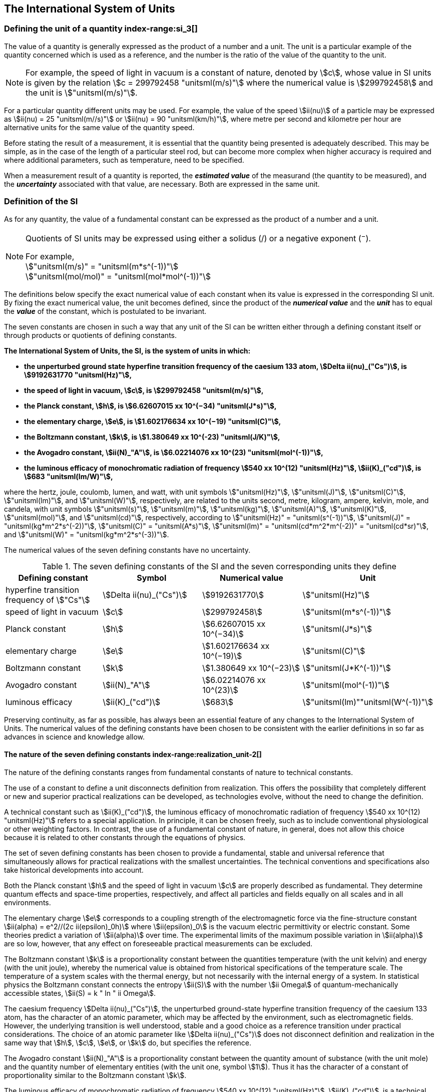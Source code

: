 == The International System of Units

=== Defining the unit of a quantity index-range:si_3[(((International System of Units (SI))))](((value of a quantity)))(((quantity)))(((second (stem:["unitsml(s)"]))))

The value of a quantity is generally expressed as the product of a number and a unit. The unit is a particular example of the quantity concerned which is used as a reference, and the number is the ratio of the value of the quantity to the unit.

NOTE: For example, the ((speed of light in vacuum)) is a constant of nature, denoted by stem:[c], whose value in SI units is given by the relation stem:[c = 299792458 "unitsml(m/s)"] where the numerical value is stem:[299792458] and the unit is stem:["unitsml(m/s)"].

For a particular quantity different units may be used. For example, the value of the speed stem:[ii(nu)] of a particle may be expressed as stem:[ii(nu) = 25 "unitsml(m//s)"] or stem:[ii(nu) = 90 "unitsml(km/h)"], where metre per second and kilometre per hour are alternative units for the same value of the quantity speed.

Before stating the result of a measurement, it is essential that the quantity being presented is adequately described. This may be simple, as in the case of the ((length)) of a particular steel rod, but can become more complex when higher accuracy is required and where additional parameters, such as temperature, need to be specified.
(((uncertainty)))

When a measurement result of a quantity is reported, the *_estimated value_* of the measurand (the quantity to be measured), and the *_uncertainty_* associated with that value, are necessary. Both are expressed in the same unit.

=== Definition of the SI

As for any quantity, the value of a fundamental constant can be expressed as the product of a number and a unit.

[NOTE]
====
Quotients of SI units may be expressed using either a solidus (/) or a negative exponent (^−^).

[align=left]
For example, +
stem:["unitsml(m/s)" = "unitsml(m*s^(-1))"] +
stem:["unitsml(mol/mol)" = "unitsml(mol*mol^(-1))"]
====

The definitions below specify the exact numerical value of each constant when its value is expressed in the corresponding SI unit. By fixing the exact numerical value, the unit becomes defined, since the product of the *_numerical value_* and the *_unit_* has to equal the *_value_* of the constant, which is postulated to be invariant.
(((fundamental constants (of physics))))

The seven constants are chosen in such a way that any unit of the SI can be written either through a defining constant itself or through products or quotients of ((defining constants)).

*The International System of Units, the SI, is the system of units in which:*
(((watt (stem:["unitsml(W)"]))))

* *the unperturbed ground state hyperfine transition frequency of the caesium 133 atom, stem:[Delta ii(nu)_("Cs")], is stem:[9192631770 "unitsml(Hz)"],*
* *the ((speed of light in vacuum)), stem:[c], is stem:[299792458 "unitsml(m/s)"],*
* *the ((Planck constant)), stem:[h], is stem:[6.62607015 xx 10^(−34) "unitsml(J*s)"],*
* *the ((elementary charge)), stem:[e], is stem:[1.602176634 xx 10^(−19) "unitsml(C)"],*
* *the ((Boltzmann constant)), stem:[k], is stem:[1.380649 xx 10^(-23) "unitsml(J/K)"],*
* *the ((Avogadro constant)), stem:[ii(N)_"A"], is stem:[6.02214076 xx 10^(23) "unitsml(mol^(-1))"],*
* *the ((luminous efficacy)) of monochromatic radiation of frequency stem:[540 xx 10^(12) "unitsml(Hz)"], stem:[ii(K)_("cd")], is stem:[683 "unitsml(lm/W)"],*
(((hertz (stem:["unitsml(Hz)"]))))(((coulomb (stem:["unitsml(C)"]))))(((lumen (stem:["unitsml(lm)"]))))(((mole (stem:["unitsml(mol)"]))))

where the hertz, joule, coulomb, lumen, and watt, with unit symbols stem:["unitsml(Hz)"], stem:["unitsml(J)"], stem:["unitsml(C)"], stem:["unitsml(lm)"], and stem:["unitsml(W)"], respectively, are related to the units second, metre, ((kilogram)), ampere(((ampere (stem:["unitsml(A)"])))), kelvin, mole, and candela(((candela (stem:["unitsml(cd)"])))), with unit symbols stem:["unitsml(s)"], stem:["unitsml(m)"], stem:["unitsml(kg)"], stem:["unitsml(A)"], stem:["unitsml(K)"], stem:["unitsml(mol)"], and stem:["unitsml(cd)"], respectively, according to stem:["unitsml(Hz)" = "unitsml(s^(-1))"], stem:["unitsml(J)" = "unitsml(kg*m^2*s^(-2))"], stem:["unitsml(C)" = "unitsml(A*s)"], stem:["unitsml(lm)" = "unitsml(cd*m^2*m^(-2))" = "unitsml(cd*sr)"], and stem:["unitsml(W)" = "unitsml(kg*m^2*s^(-3))"].

The numerical values of the seven ((defining constants)) have no ((uncertainty)).
(((fundamental constants (of physics))))
(((defining constants)))
(((fine structure constant)))

.The seven defining constants of the SI and the seven corresponding units they define
[cols="<,<,<,<"]
|===
| Defining constant | Symbol | Numerical value | Unit

| hyperfine transition frequency of stem:["Cs"] | stem:[Delta ii(nu)_("Cs")] | stem:[9192631770] | stem:["unitsml(Hz)"]
| ((speed of light in vacuum)) | stem:[c] | stem:[299792458] | stem:["unitsml(m*s^(-1))"]
| ((Planck constant)) | stem:[h] | stem:[6.62607015 xx 10^(−34)] | stem:["unitsml(J*s)"]
| ((elementary charge)) | stem:[e] | stem:[1.602176634 xx 10^(−19)] | stem:["unitsml(C)"]
| ((Boltzmann constant)) | stem:[k] | stem:[1.380649 xx 10^(−23)] | stem:["unitsml(J*K^(-1))"]
| ((Avogadro constant)) | stem:[ii(N)_"A"] | stem:[6.02214076 xx 10^(23)] | stem:["unitsml(mol^(-1))"]
| ((luminous efficacy)) | stem:[ii(K)_("cd")] | stem:[683] | stem:["unitsml(lm)""unitsml(W^(-1))"]
|===

Preserving ((continuity)), as far as possible, has always been an essential feature of any changes to the International System of Units. The numerical values of the ((defining constants)) have been chosen to be consistent with the earlier definitions in so far as advances in science and knowledge allow.

==== The nature of the seven ((defining constants)) index-range:realization_unit-2[(((realization of a unit)))]

The nature of the ((defining constants)) ranges from fundamental constants of nature to technical constants.

The use of a constant to define a unit disconnects definition from realization. This offers the possibility that completely different or new and superior practical realizations can be developed, as technologies evolve, without the need to change the definition.

A technical constant such as stem:[ii(K)_("cd")], the ((luminous efficacy)) of monochromatic radiation of frequency stem:[540 xx 10^(12) "unitsml(Hz)"] refers to a special application. In principle, it can be chosen freely, such as to include conventional physiological or other weighting factors. In contrast, the use of a fundamental constant of nature, in general, does not allow this choice because it is related to other constants through the equations of physics.

The set of seven ((defining constants)) has been chosen to provide a fundamental, stable and universal reference that simultaneously allows for practical realizations with the smallest uncertainties. The technical conventions and specifications also take historical developments into account.

Both the ((Planck constant)) stem:[h] and the ((speed of light in vacuum)) stem:[c] are properly described as fundamental. They determine quantum effects and space-time properties, respectively, and affect all particles and fields equally on all scales and in all environments.

The ((elementary charge)) stem:[e] corresponds to a coupling strength of the electromagnetic force via the fine-structure constant stem:[ii(alpha) = e^2//(2c ii(epsilon)_0h)] where stem:[ii(epsilon)_0] is the vacuum electric permittivity or electric constant. Some theories predict a variation of stem:[ii(alpha)] over time. The experimental limits of the maximum possible variation in stem:[ii(alpha)] are so low, however, that any effect on foreseeable practical measurements can be excluded. (((fine structure constant)))

The ((Boltzmann constant)) stem:[k] is a proportionality constant between the quantities temperature (with the unit kelvin) and energy (with the unit joule), whereby the numerical value is obtained from historical specifications of the temperature scale. The temperature of a system scales with the thermal energy, but not necessarily with the internal energy of a system. In statistical physics the ((Boltzmann constant)) connects the entropy stem:[ii(S)] with the number stem:[ii Omega] of quantum-mechanically accessible states, stem:[ii(S) = k " ln " ii Omega].

The ((caesium frequency)) stem:[Delta ii(nu)_("Cs")], the unperturbed ground-state hyperfine transition frequency of the caesium 133 atom, has the character of an atomic parameter, which may be affected by the environment, such as electromagnetic fields. However, the underlying transition is well understood, stable and a good choice as a reference transition under practical considerations. The choice of an atomic parameter like stem:[Delta ii(nu)_("Cs")] does not disconnect definition and realization in the same way that stem:[h], stem:[c], stem:[e], or stem:[k] do, but specifies the reference.

The ((Avogadro constant)) stem:[ii(N)_"A"] is a proportionality constant between the quantity ((amount of substance)) (with the unit mole) and the quantity number of elementary entities (with the unit one, symbol stem:[1]). Thus it has the character of a constant of proportionality similar to the ((Boltzmann constant)) stem:[k].

The ((luminous efficacy)) of monochromatic radiation of frequency stem:[540 xx 10^(12) "unitsml(Hz)"], stem:[ii(K)_("cd")], is a technical constant that gives an exact numerical relationship between the purely physical characteristics of the radiant power stimulating the human eye (stem:["unitsml(W)"]) and its photobiological response defined by the luminous flux due to the spectral responsivity of a standard observer (stem:["unitsml(lm)"]) at a frequency of stem:[540 xx 10^(12) text( hertz)]. [[si_3]] [[realization_unit-2]]

=== Definitions of the SI units index-range:unit_si[(((unit (SI))))] ((("quantity, derived"))) (((base unit(s))))

Prior to the definitions adopted in 2018, the SI was defined through seven _base units_ from which the _derived units_ were constructed as products of powers of the _base units._ Defining the SI by fixing the numerical values of seven ((defining constants)) has the effect that this distinction is, in principle, not needed, since all units, _base_ as well as _derived units_, may be constructed directly from the ((defining constants)). Nevertheless, the concept of base and derived units is maintained because it is useful and historically well established, noting also that the ((ISO/IEC 80000 series)) of Standards specify base and derived quantities which necessarily correspond to the SI base and derived units defined here.

==== Base units

The base units of the SI are listed in <<table2>>.
index:see["unit, base",base unit(s)]
index-range:base_units[(((base unit(s))))]
index-range:def_base-units[(((definitions of base units)))]
(((mandatory symbols for units)))
((("quantity, base")))
(((recommended symbols for quantities)))
(((second (stem:["unitsml(s)"]))))
(((time (duration))))

<<<

[[table2]]
.SI base units
|===
2+h| Base quantity 2+h| Base unit
<h| Name <h| Typical symbol <h| Name <h| Symbol

<| time <| stem:[t] <| second <| stem:["unitsml(s)"]
<| length <| stem:[l, x, r], etc. <| metre <| stem:["unitsml(m)"] (((metre (stem:["unitsml(m)"]))))
<| ((mass)) <| stem:[m] <| ((kilogram)) <| stem:["unitsml(kg)"]
<| ((electric current)) <| stem:[ii(I), i] <| ampere(((ampere (stem:["unitsml(A)"])))) <| stem:["unitsml(A)"]
<| ((thermodynamic temperature)) <| stem:[ii(T)] <| kelvin <| stem:["unitsml(K)"]
<| ((amount of substance)) <| stem:[n] <| mole <| stem:["unitsml(mol)"] (((mole (stem:["unitsml(mol)"]))))
<| ((luminous intensity)) <| stem:[ii(I)_"v"] <| candela(((candela (stem:["unitsml(cd)"])))) <| stem:["unitsml(cd)"]
|===

NOTE: The symbols for quantities are generally single letters of the Latin or Greek alphabets, printed in an italic font, and are _recommendations_. The symbols for units are printed in an upright (roman) font and are _mandatory_, see <<unit_symbols>>.

Starting from the definition of the SI in terms of fixed numerical values of the ((defining constants)), definitions of each of the seven base units(((base unit(s)))) are deduced by using, as appropriate, one or more of these ((defining constants)) to give the following set of definitions:


*The second*

*The second, symbol stem:["unitsml(s)"], is the SI unit of time. It is defined by taking the fixed numerical value of the ((caesium frequency)), stem:[Delta ii(nu)_("Cs")], the* *unperturbed ground-state hyperfine transition frequency of the caesium 133 atom, to be stem:[9192631770] when expressed in the unit stem:["unitsml(Hz)"], which is equal to stem:["unitsml(s^(-1))"].*

This definition implies the exact relation stem:[Delta ii(nu)_("Cs") = 9192631770 "unitsml(Hz)"]. Inverting this relation gives an expression for the unit second in terms of the defining constant stem:[Delta ii(nu)_("Cs")]:

[stem%unnumbered]
++++
1 "unitsml(Hz)" = (Delta ii(nu)_("Cs"))/(9192631770) " or " 1 "unitsml(s)" = (9192631770)/(Delta ii(nu)_("Cs"))
++++

The effect of this definition is that the second is equal to the duration of stem:[9192631770] periods of the radiation corresponding to the transition between the two hyperfine levels of the unperturbed ground state of the ^133^Cs atom.

The reference to an unperturbed atom is intended to make it clear that the definition of the SI second is based on an isolated caesium atom that is unperturbed by any external field, such as ambient black-body radiation.

The second, so defined, is the unit of proper time in the sense of the general theory of ((relativity)). To allow the provision of a coordinated time scale, the signals of different primary clocks in different locations are combined, which have to be corrected for relativistic ((caesium frequency)) shifts (see <<si_units_gtr,nosee%>>).

The CIPM has adopted various secondary representations of the second, based on a selected number of spectral lines of atoms, ions or molecules. The unperturbed frequencies of these lines can be determined with a relative uncertainty not lower than that of the realization of the second based on the ^133^Cs hyperfine transition frequency, but some can be reproduced with superior stability.

*The metre*
(((length)))
(((metre (stem:["unitsml(m)"]))))

*The metre, symbol stem:["unitsml(m)"], is the SI unit of length. It is defined by taking the fixed numerical value of the ((speed of light in vacuum)), stem:[c], to be stem:[299792458] when expressed in the unit stem:["unitsml(m*s^(-1))"], where the second is defined in terms of the ((caesium frequency)) stem:[Delta ii(nu)_("Cs")].*

This definition implies the exact relation stem:[c = 299792458 "unitsml(m*s^(-1))"]. Inverting this relation gives an exact expression for the metre in terms of the ((defining constants)) stem:[c] and stem:[Delta ii(nu)_("Cs")]:

[stem%unnumbered]
++++
1 "unitsml(m)" = (c/(299792458)) "unitsml(s)" = (9192631770)/(229792458) c/(Delta ii(nu)_("Cs")) ~~ 30.663319 c/(Delta ii(nu)_("Cs")).
++++

The effect of this definition is that one metre is the length of the path travelled by light in vacuum during a time interval with duration of stem:[1//299792458] of a second.

*The ((kilogram))*
(((mass)))

*The ((kilogram)), symbol stem:["unitsml(kg)"], is the SI unit of mass. It is defined by taking the fixed numerical value of the ((Planck constant)), stem:[h], to be stem:[6.62607015 xx 10^(−34)] when expressed in the unit stem:["unitsml(J*s)"], which is equal to stem:["unitsml(kg*m^2*s^(-1))"], where the metre and the second are defined in terms of stem:[c] and stem:[Delta ii(nu)_("Cs")].*

This definition implies the exact relation stem:[h = 6.62607015 xx 10^(−34) "unitsml(kg*m^2*s^(-1))"]. Inverting this relation gives an exact expression for the ((kilogram)) in terms of the three ((defining constants)) stem:[h], stem:[Delta ii(nu)_("Cs")] and stem:[c]:

[stem%unnumbered]
++++
1 "unitsml(kg)" = (h/(6.62607015 xx 10^(-34))) "unitsml(m^(-2)*s)"
++++

which is equal to

[stem%unnumbered]
++++
1 "unitsml(kg)" = ((299792458)^2)/((6.62607015 xx 10^(-34))(9192631770)) (hDelta ii(nu)_("Cs"))/(c^2) ~~ 1.4755214 xx 10^(40) (hDelta ii(nu)_("Cs"))/(c^2).
++++

The effect of this definition is to define the unit stem:["unitsml(kg*m^2*s^(-1))"] (the unit of both the physical quantities action and angular momentum). Together with the definitions of the second and the metre this leads to a definition of the unit of mass expressed in terms of the ((Planck constant)) stem:[h].

The previous definition of the ((kilogram)) fixed the value of the mass of the ((international prototype of the kilogram)), stem:[m(cc "K")], to be equal to one ((kilogram)) exactly and the value of the ((Planck constant)) stem:[h] had to be determined by experiment. The present definition fixes the numerical value of stem:[h] exactly and the mass of the prototype has now to be determined by experiment.

The number chosen for the numerical value of the ((Planck constant)) in this definition is such that at the time of its adoption, the ((kilogram)) was equal to the mass of the international prototype, stem:[m(cc "K") = 1 "unitsml(kg)"], with a relative standard uncertainty of stem:[1 xx 10^(−8)], which was the standard uncertainty of the combined best estimates of the value of the ((Planck constant)) at that time.

Note that with the present definition, primary realizations can be established, in principle, at any point in the mass scale.

*The ampere*
(((ampere (stem:["unitsml(A)"]))))

*The ampere(((ampere (stem:["unitsml(A)"])))), symbol stem:["unitsml(A)"], is the SI unit of ((electric current)). It is defined by taking the fixed numerical value of the ((elementary charge)), stem:[e], to be stem:[1.602176634 xx 10^(−19)] when expressed in the unit stem:["unitsml(C)"], which is equal to stem:["unitsml(A*s)"], where the second is defined in terms of stem:[Delta ii(nu)_("Cs")].*

This definition implies the exact relation stem:[e = 1.602176634 xx 10^(−19) "unitsml(A*s)"]. Inverting this relation gives an exact expression for the unit ampere(((ampere (stem:["unitsml(A)"])))) in terms of the ((defining constants)) stem:[e] and stem:[Delta ii(nu)_("Cs")]:

[stem%unnumbered]
++++
1 "unitsml(A)" = (e/(1.602176634 xx 10^(-19))) "unitsml(s^(-1))"
++++

which is equal to

[stem%unnumbered]
++++
1 "unitsml(A)" = 1/((9192631770)(1.602176634 xx 10^(-19)))Delta ii(nu)_("Cs") e ~~ 6.7896868 xx 10^8 Delta ii(nu)_("Cs") e.
++++

The effect of this definition is that one ampere(((ampere (stem:["unitsml(A)"])))) is the ((electric current)) corresponding to the flow of stem:[1//(1.602176634 xx 10^(−19))] elementary charges per second.
(((henry (stem:["unitsml(H)"]))))
(((ampere (stem:["unitsml(A)"]))))
((("magnetic constant, permeability of vacuum")))
((("quantity, derived")))

The previous definition of the ampere was based on the force between two current carrying conductors and had the effect of fixing the value of the vacuum magnetic permeability stem:[ii(mu)_0] (also known as the magnetic constant) to be exactly stem:[4pi xx 10^(−7) "unitsml(H*m^(-1))" = 4pi xx 10^(−7) "unitsml(N*A^(-2))"], where stem:["unitsml(H)"] and stem:["unitsml(N)"] denote the ((coherent derived units)) henry and newton, respectively. The new definition of the ampere fixes the value of stem:[e] instead of stem:[ii(mu)_0]. As a result, stem:[ii(mu)_0] must be determined experimentally.

It also follows that since the vacuum electric permittivity stem:[epsilon_0] (also known as the electric constant), the characteristic impedance of vacuum stem:[ii(Z)_0], and the admittance of vacuum stem:[ii(Y)_0] are equal to stem:[1//ii(mu)_0 c^2], stem:[ii(mu)_0 c], and stem:[1//ii(mu)_0c], respectively, the values of stem:[ii(epsilon)_0], stem:[ii(Z)_0], and stem:[ii(Y)_0] must now also be determined experimentally, and are affected by the same relative standard uncertainty as stem:[ii(mu)_0] since stem:[c] is exactly known. The product stem:[ii(epsilon)_0 ii(mu)_0 = 1//c^2] and quotient stem:[ii(Z)_0//ii(mu)_0 = c] remain exact. At the time of adopting the present definition of the ampere(((ampere (stem:["unitsml(A)"])))), stem:[ii(mu)_0] was equal to stem:[4pi xx 10^(−7) "unitsml(H/m)"] with a relative standard uncertainty of stem:[2.3 xx 10^(−10)].

*The kelvin*
(((kelvin (stem:["unitsml(K)"]))))

*The kelvin, symbol stem:["unitsml(K)"], is the SI unit of ((thermodynamic temperature)). It is defined by taking the fixed numerical value of the ((Boltzmann constant)), stem:[k], to be stem:[1.380649 xx 10^(−23)] when expressed in the unit stem:["unitsml(J*K^(-1))"], which is equal to stem:["unitsml(kg*m^2*s^(-2)*K^(-1))"], where the ((kilogram)), metre and second are defined in terms of stem:[h], stem:[c] and stem:[Delta ii(nu)_("Cs")].*

This definition implies the exact relation stem:[k = 1.380649 xx 10^(−23) "unitsml(kg*m^2*s^(-2)*K^(-1))"]. Inverting this relation gives an exact expression for the kelvin in terms of the ((defining constants)) stem:[k], stem:[h] and stem:[Delta ii(nu)_("Cs")]:

[stem%unnumbered]
++++
1 "unitsml(K)" = ((1.380649 xx 10^(-23))/k) "unitsml(kg*m^2*s^(-2))"
++++

which is equal to

[stem%unnumbered]
++++
1 "unitsml(K)" = (1.380649 xx 10^(-23))/((6.62607015 xx 10^(-34))(9192631770)) (Delta ii(nu)_("Cs")h)/k ~~ 2.2666653 (Delta ii(nu)_("Cs")h)/k .
++++

The effect of this definition is that one kelvin is equal to the change of ((thermodynamic temperature)) that results in a change of thermal energy stem:[k ii(T)] by stem:[1.380649 xx 10^(−23) "unitsml(J)"].

The previous definition of the kelvin set the temperature of the ((triple point of water)), stem:[ii(T)_("TPW")], to be exactly stem:[273.16 "unitsml(K)"]. Due to the fact that the present definition of the kelvin fixes the numerical value of stem:[k] instead of stem:[ii(T)_("TPW")], the latter must now be determined experimentally. At the time of adopting the present definition stem:[ii(T)_("TPW")] was equal to stem:[273.16 "unitsml(K)"] with a relative standard uncertainty of stem:[3.7 xx 10^(−7)] based on measurements of stem:[k] made prior to the redefinition.

As a result of the way temperature scales used to be defined, it remains common practice to express a ((thermodynamic temperature)), symbol stem:[ii(T)], in terms of its difference from the reference temperature stem:[ii(T)_0 = 273.15 "unitsml(K)"], close to the ice point. This difference is called the ((Celsius temperature)), symbol stem:[t], which is defined by the quantity equation

[stem%unnumbered]
++++
t = ii(T) − ii(T)_0 " ".
++++

The unit of ((Celsius temperature)) is the degree Celsius(((degree Celsius (stem:["unitsml(degC)"])))), symbol stem:["unitsml(degC)"], which is by definition equal in magnitude to the unit kelvin. A difference or interval of temperature may be expressed in kelvins or in degrees Celsius, the numerical value of the temperature difference being the same in either case. However, the numerical value of a ((Celsius temperature)) expressed in degrees Celsius is related to the numerical value of the ((thermodynamic temperature)) expressed in kelvins by the relation

[stem%unnumbered]
++++
t //"unitsml(degC)" = ii(T)//"unitsml(K)" − 273.15
++++

(see <<quantity_value>> for an explanation of the notation used here).
(((degree Celsius (stem:["unitsml(degC)"]))))
(((International Temperature Scale of 1990 (ITS-90))))
(((kelvin (stem:["unitsml(K)"]))))
(((thermodynamic temperature)))
(((International Temperature Scale of 1990 (ITS-90))))

The kelvin and the degree Celsius are also units of the International Temperature Scale of 1990 (ITS-90) adopted in <<PV57_5>>. Note that the ITS-90 defines two quantities stem:[ii(T)_(90)] and stem:[t_(90)] which are close approximations to the corresponding thermodynamic temperatures stem:[ii(T)] and stem:[t].

Note that with the present definition, primary realizations of the kelvin can, in principle, be established at any point of the temperature scale.

*The mole*
(((mole (stem:["unitsml(mol)"]))))

*The mole, symbol stem:["unitsml(mol)"], is the SI unit of ((amount of substance)). One mole contains exactly stem:[6.02214076 xx 10^(23)] elementary entities. This number is the fixed numerical value of the ((Avogadro constant)), stem:[ii(N)_"A"], when expressed in the unit stem:["unitsml(mol^(-1))"] and is called the ((Avogadro number)).*

*The ((amount of substance)), symbol stem:[n], of a system is a measure of the number of specified elementary entities. An elementary entity may be an atom, a molecule, an ion, an electron, any other particle or specified group of particles.*

This definition implies the exact relation stem:[ii(N)_"A" = 6.02214076 xx 10^(23) "unitsml(mol^(-1))"]. Inverting this relation gives an exact expression for the mole in terms of the defining constant stem:[ii(N)_"A"]:

[stem%unnumbered]
++++
1 "unitsml(mol)" = ((6.02214076 xx 10^(23))/ii(N)_"A").
++++

The effect of this definition is that the mole is the ((amount of substance)) of a system that contains stem:[6.02214076 xx 10^(23)] specified elementary entities.

The previous definition of the mole fixed the value of the ((molar mass)) of ((carbon 12)), stem:[ii(M)](^12^C), to be exactly stem:[0.012 "unitsml(kg/mol)"]. According to the present definition stem:[ii(M)](^12^C) is no longer known exactly and must be determined experimentally. The value chosen for stem:[ii(N)_"A"] is such that at the time of adopting the present definition of the mole, stem:[ii(M)](^12^C) was equal to stem:[0.012 "unitsml(kg/mol)"] with a relative standard uncertainty of stem:[4.5 xx 10^(−10)].

The molar mass of any atom or molecule stem:["X"] may still be obtained from its relative atomic mass from the equation

[stem%unnumbered]
++++
ii(M)("X") = ii(A)_"r"("X")[ii(M)(text()^(12)C)//12] = ii(A)_"r"("X") ii(M)_"u"
++++

and the ((molar mass)) of any atom or molecule stem:["X"] is also related to the mass of the elementary entity stem:[m("X")] by the relation

[stem%unnumbered]
++++
ii(M)("X") = ii(N)_"A" m("X") = ii(N)_"A" ii(A)_"r"("X") m_"u" .
++++

In these equations stem:[ii(M)_"u"] is the ((molar mass)) constant, equal to stem:[ii(M)](^12^C)/12 and stem:[m_"u"] is the unified atomic mass constant, equal to stem:[m](^12^C)/12. They are related to the ((Avogadro constant)) through the relation

[stem%unnumbered]
++++
ii(M)_"u" = ii(N)_"A" m_"u" .
++++

In the name "amount of substance", the word "substance" will typically be replaced by words to specify the substance concerned in any particular application, for example "amount of hydrogen chloride", or "amount of benzene". It is important to give a precise definition of the elementary entity involved (as emphasized in the definition of the mole); this should preferably be done by specifying the molecular chemical formula of the material involved. Although the word "amount" has a more general dictionary definition, the abbreviation of the full name "amount of substance" to "amount" may be used for brevity. This also applies to derived quantities such as "amount-of-substance concentration", which may simply be called "amount concentration". In the field of ((clinical chemistry)), the name "amount-of-substance concentration" is generally abbreviated to "substance concentration".

*The candela*
(((candela (stem:["unitsml(cd)"]))))
(((luminous intensity)))
(((second (stem:["unitsml(s)"]))))

*The candela, symbol stem:["unitsml(cd)"], is the SI unit of luminous intensity in a given direction. It is defined by taking the fixed numerical value of the ((luminous efficacy)) of monochromatic radiation of frequency stem:[540 xx 10^(12) "unitsml(Hz)"], stem:[ii(K)_("cd")], to be 683 when expressed in the unit stem:["unitsml(lm*W^(-1))"], which is equal to stem:["unitsml(cd*sr*W^(-1))"], or stem:["unitsml(cd*sr*kg^(-1)*m^(-2)*s^3)"], where the ((kilogram)), metre and second are defined in terms of stem:[h], stem:[c] and stem:[Delta ii(nu)_("Cs")].*

This definition implies the exact relation stem:[ii(K)_("cd") = 683 "unitsml(cd*sr*kg^(-1)*m^(-2)*s^3)"] for monochromatic radiation of frequency stem:[ii(nu) = 540 xx 10^(12) "unitsml(Hz)"]. Inverting this relation gives an exact expression for the candela(((candela (stem:["unitsml(cd)"])))) in terms of the ((defining constants)) stem:[ii(K)_("cd")], stem:[h] and stem:[Delta ii(nu)_("Cs")]:

[stem%unnumbered]
++++
1 "unitsml(cd)" = (ii(K)_("cd")/683) "unitsml(kg*m^2*s^(-3)*sr^(-1))"
++++

which is equal to

[stem%unnumbered]
++++
1 "unitsml(cd)" = 1/((6.62607015 xx 10^(-34))(9192631770)^{2} 683)(Delta ii(nu)_("Cs"))^2 h ii(K)_("cd")
++++

[stem%unnumbered]
++++
~~ 2.6148305 xx 10^(10)(Delta ii(nu)_("Cs"))^2 h ii(K)_("cd") .
++++

The effect of this definition is that one candela(((candela (stem:["unitsml(cd)"])))) is the luminous intensity, in a  given direction, of a source that emits monochromatic radiation of frequency stem:[540 xx 10^(12) "unitsml(Hz)"] and has a radiant intensity in that direction of stem:[(1//683) "unitsml(W*sr^(-1))"]. The definition of the steradian(((steradian (stem:["unitsml(sr)"])))) is given below <<table4>>. [[base_units]] [[def_base-units]]

==== Practical realization of SI units

(((realization of a unit)))The highest-level experimental methods used for the realization of units using the equations of physics are known as primary methods. The essential characteristic of a primary method is that it allows a quantity to be measured in a particular unit by using only measurements of quantities that do not involve that unit. In the present formulation of the SI, the basis of the definitions is different from that used previously, so that new methods may be used for the practical realization of SI units.

Instead of each definition specifying a particular condition or physical state, which sets a fundamental limit to the accuracy of realization, a user is now free to choose any convenient equation of physics that links the ((defining constants)) to the quantity intended to be measured. This is a much more general way of defining the basic units of measurement. It is not limited by today's science or technology; future developments may lead to different ways of realizing units to a higher accuracy. When defined this way, there is, in principle, no limit to the accuracy with which a unit might be realized. The exception remains the definition of the second, in which the original microwave transition of caesium must remain, for the time being, the basis of the definition. For a more comprehensive explanation of the realization of SI units see <<appendix2>>.
index-range:dimension_quantity[(((dimension (of a quantity))))]
index-range:quantity_symbols[(((quantity symbols)))]
index-range:quantity_derived[((("quantity, derived")))]
((("quantity, base")))
(((base quantity)))
(((recommended symbols for quantities)))
(((time (duration))))

[[dimensions_of_quantities]]
==== Dimensions of quantities

Physical quantities can be organized in a system of dimensions, where the system used is decided by convention. Each of the seven base quantities used in the SI is regarded as having its own dimension. The symbols used for the base quantities and the symbols used to denote their dimension are shown in <<table3>>.

[[table3]]
.Base quantities and dimensions used in the SI
[cols="<,<,<"]
|===
| Base quantity | Typical symbol for quantity | Symbol for dimension

| time | stem:[t] | stem:["&#x1D5B3;"]
| ((length)) | stem:[l, x, r], etc. | stem:["&#x1D5AB;"]
| ((mass)) | stem:[m] | stem:["&#x1D5AC;"]
| ((electric current)) | stem:[ii(I), i] | stem:["&#x1D5A8;"]
| ((thermodynamic temperature)) | stem:[ii(T)] | stem:["&#x03F4;"]
| amount of substance | stem:[n] | stem:["&#x1D5AD;"]
| luminous intensity | stem:[ii(I)_("v")] | stem:["&#x1D5A9;"] (((luminous intensity)))
|===

All other quantities, with the exception of quantities that are a number of entities, are derived quantities, which may be written in terms of base quantities(((base quantity))) according to the equations of physics. The dimensions of the derived quantities are written as products of powers of the dimensions of the base quantities(((base quantity))) using the equations that relate the derived quantities to the base quantities(((base quantity))). In general the dimension of any quantity stem:[ii(Q)] is written in the form of a dimensional product,

[stem%unnumbered]
++++
"dim "ii(Q) = sf "T"^(ii(alpha)) sf "L"^(ii(beta)) sf "M"^(ii(gamma)) sf "I"^(ii(delta)) Theta^(ii(epsilon)) sf "N"^(ii(zeta)) sf "J"^(ii(eta))
++++

where the exponents stem:[ii(alpha)], stem:[ii(beta)], stem:[ii(gamma)], stem:[ii(delta)], stem:[ii(epsilon)], stem:[ii(zeta)] and stem:[ii(eta)], which are generally small integers, which can be positive, negative, or zero, are called the dimensional exponents.

There are quantities stem:[ii(Q)] for which the defining equation is such that all of the dimensional exponents in the equation for the dimension of stem:[ii(Q)] are zero. This is true in particular for any quantity that is defined as the ratio of two quantities of the same kind. For example, the refractive index is the ratio of two speeds and the relative permittivity is the ratio of the permittivity of a dielectric medium to that of free space. Such quantities are simply numbers. The associated unit is the unit one, symbol stem:[1], although this is rarely explicitly written (see <<stating_quantity,nosee%>>).

There are also some quantities that cannot be described in terms of the seven base quantities(((base quantity))) of the SI, but are quantities that are a number of entities. Examples are a number of cellular or biomolecular entities, or degeneracy in quantum mechanics. These quantities(((counting quantities))) are also quantities with the unit one.

The unit one is the neutral element of any system of units – necessary and present automatically. There is no requirement to introduce it formally by decision. Formal traceability to the SI can be established through appropriate, validated measurement procedures.
(((steradian (stem:["unitsml(sr)"]))))
(((angle)))

For reasons of history and convention, plane and solid angles are treated within the SI as quantities with the unit one (see <<derived_units,nosee%>>). The symbols stem:["unitsml(rad)"] and stem:["unitsml(sr)"] are written explicitly where appropriate, in order to emphasize that, for radians or steradians, the quantity being considered is, or involves the plane angle or solid angle respectively. For steradians it emphasizes the distinction between units of flux and intensity in radiometry and photometry for example. It is noted that practice in mathematics and some areas of science stem:["unitsml(rad)"] and stem:["unitsml(sr)"] are omitted.

It is especially important to have a clear description of any quantity with the unit one (see <<stating_quantity,nosee%>>) that is expressed as a ratio of quantities of the same kind (for example length ratios or amount fractions) or as a number of entities (for example number of photons or decays). [[dimension_quantity]] [[quantity_symbols]]
index-range:derived_units_rng[(((derived unit(s))))]

[[derived_units]]
==== Derived units

Derived units are defined as products of powers of the base units. When the numerical factor of this product is one, the derived units are called _((coherent derived units))_. The base and ((coherent derived units)) of the SI form a coherent set, designated the _set of coherent SI units_. The word "coherent" here means that equations between the numerical values of quantities take exactly the same form as the equations between the quantities themselves.

Some of the ((coherent derived units)) in the SI are given special names. <<table4,nosee%>> lists 22 SI units with special names. Together with the seven base units(((base unit(s)))) (<<table2,nosee%>>) they form the core of the set of SI units. All other SI units are combinations of some of these 29 units.

It is important to note that any of the seven base units(((base unit(s)))) and 22 SI units with special names can be constructed directly from the seven ((defining constants)). In fact, the units of the seven ((defining constants)) include both base and derived units.
(((prefixes)))

The CGPM has adopted a series of prefixes for use in forming the decimal multiples and sub-multiples of the coherent SI units (see <<multiples,nosee%>>). They are convenient for expressing the values of quantities that are much larger than or much smaller than the coherent unit. However, when prefixes are used with SI units, the resulting units are no longer coherent, because the prefix introduces a numerical factor other than one. Prefixes may be used with any of the 29 SI units with special names with the exception of the base unit(((base unit(s)))) ((kilogram)), which is further explained in <<multiples>>.
index-range:joule_j-2[(((joule (stem:["unitsml(J)"]))))]
index-range:multiples_prefixes-1[((("multiples, prefixes for")))]
index-range:radian_ra[(((radian (stem:["unitsml(rad)"]))))]
index-range:si_prefixes[(((SI prefixes)))]
index-range:special_names[(((special names and symbols for units)))]
index-range:steradian_sr[(((steradian (stem:["unitsml(sr)"]))))]


// you need to check this table
[[table4]]
.The 22 SI units with special names and symbols index-range:hertz_hz[(((hertz (stem:["unitsml(Hz)"]))))]
[cols="<,<,<,<,<"]
|===
| Derived quantity index-range:derived_quantity[(((derived quantity)))] | Special name of unit | Symbol | Unit expressed in terms of base units(((base unit(s)))) footnote:[The order of symbols for base units in this Table is different from that in the 8th edition following a decision by the CCU at its 21st meeting (2013) to return to the original order in <<CR1960-12>> in which newton was written stem:["unitsml(kg*m*s^(-2))"], the joule as stem:["unitsml(kg*m^2*s^(-2))"] and stem:["unitsml(J*s)"] as stem:["unitsml(kg*m^(-2)*s^(-1))"]. The intention was to reflect the underlying physics of the corresponding quantity equations although for some more complex derived units this may not be possible.] | Unit expressed in terms of other SI units

| plane angle | radian footnote:rad_footnote[The radian is the coherent unit for plane angle. One radian is the angle subtended at the centre of a circle by an arc that is equal in length to the radius. This suggests stem:["unitsml(rad)" = "m/m"] but this representation is not intrinsic and may be misleading since angle is not the same kind of quantity as other length ratios. An alternative definition is that a right angle is equal to stem:[pi/2 "unitsml(rad)"]. The radian is also the coherent unit for phase angle. For periodic phenomena, the phase angle increases by stem:[2pi "unitsml(rad)"] in one period.] | stem:["unitsml(rad)"] | footnote:rad_footnote[] | 1
| solid angle | steradian(((steradian (stem:["unitsml(sr)"])))) footnote:sr_footnote[The steradian is the coherent unit for solid angle. One steradian is the solid angle subtended at the centre of a sphere by an area of the surface that is equal to the squared radius. This suggests stem:["unitsml(sr)" = "m"^2//"m"^2], but this representation is not intrinsic and may be misleading since solid angle is not the same kind of quantity as other area ratios. An alternative definition is that a complete sphere subtends stem:[4pi "unitsml(sr)"] about its centre.] | stem:["unitsml(sr)"] | footnote:sr_footnote[] | 1
| frequency | hertz(((activity referred to a radionuclide))) footnote:d[The hertz shall only be used for periodic phenomena and the becquerel shall only be used for stochastic processes in activity referred to a radionuclide.] | stem:["unitsml(Hz)"] | stem:["unitsml(s^(-1))"] |
| force | newton | stem:["unitsml(N)"] | stem:["unitsml(kg*m*s^(-2))"] | (((newton (stem:["unitsml(N)"]))))
| pressure, stress | pascal | stem:["unitsml(Pa)"] | stem:["unitsml(kg*m^(-1)*s^(-2))"] | stem:["unitsml(N*m^(-2))"] (((pascal (stem:["unitsml(Pa)"]))))
| energy, work, amount of heat | joule | stem:["unitsml(J)"] | stem:["unitsml(kg*m^2*s^(-2))"] | stem:["unitsml(N*m)"]
| power, radiant flux | watt(((watt (stem:["unitsml(W)"])))) | stem:["unitsml(W)"] | stem:["unitsml(kg*m^2*s^(-3))"] | stem:["unitsml(J/s)"]
| electric charge | coulomb(((coulomb (stem:["unitsml(C)"])))) | stem:["unitsml(C)"] | stem:["unitsml(A*s)"] |
| electric potential difference footnote:[Electric potential difference is also called "voltage" in many countries, as well as "electric tension" or simply "tension" in some countries.] | volt(((volt (stem:["unitsml(V)"])))) | stem:["unitsml(V)"] | stem:["unitsml(kg*m^2*s^(-3)*A^(-1))"] | stem:["unitsml(W/A)"]
| capacitance | farad | stem:["unitsml(F)"] | stem:["unitsml(kg^(-1)*m^(-2)*s^4*A^2)"] | stem:["unitsml(C/V)"] (((farad (stem:["unitsml(F)"]))))
| electric resistance | ohm | stem:["unitsml(Ohm)"] | stem:["unitsml(kg*m^2*s^(-3)*A^(-2))"] | stem:["unitsml(V/A)"] (((ohm (stem:["unitsml(Ohm)"]))))
| electric conductance | siemens(((siemens (stem:["unitsml(S)"])))) | stem:["unitsml(S)"] | stem:["unitsml(kg^(-1)*m^(-2)*s^3*A^2)"] | stem:["unitsml(A/V)"]
| magnetic flux | weber (((weber (stem:["unitsml(Wb)"])))) | stem:["unitsml(Wb)"] | stem:["unitsml(kg*m^2*s^(-2)*A^(-1))"] | stem:["unitsml(V*s)"]
| magnetic flux density | tesla(((tesla (stem:["unitsml(T)"])))) | stem:["unitsml(T)"] | stem:["unitsml(kg*s^(-2)*A^(-1))"] | stem:["unitsml(Wb/m^2)"]
| inductance | henry | stem:["unitsml(H)"] | stem:["unitsml(kg*m^2*s^(-2)*A^(-2))"] | stem:["unitsml(Wb/A)"] (((henry (stem:["unitsml(H)"]))))
| ((Celsius temperature)) | degree Celsius(((degree Celsius (stem:["unitsml(degC)"])))) footnote:[The degree Celsius(((degree Celsius (stem:["unitsml(degC)"])))) is used to express Celsius temperatures. The numerical value of a temperature difference or temperature interval is the same when expressed in either degrees Celsius or in kelvins.] | stem:["unitsml(degC)"] | stem:["unitsml(K)"] |
| luminous flux | lumen(((lumen (stem:["unitsml(lm)"])))) | stem:["unitsml(lm)"] | stem:["unitsml(cd*sr)"] footnote:[In photometry the name steradian and the symbol stem:["unitsml(sr)"] are usually retained in expressions for units.] | stem:["unitsml(cd*sr)"]
| illuminance | lux (((lux (stem:["unitsml(lx)"])))) | stem:["unitsml(lx)"] | stem:["unitsml(cd*sr*m^(-2))"] | stem:["unitsml(lm/m^2)"]
| ((activity referred to a radionuclide)) footnote:d[] footnote:[Activity referred to a radionuclide is sometimes incorrectly called radioactivity.]| becquerel(((becquerel (stem:["unitsml(Bq)"])))) | stem:["unitsml(Bq)"] | stem:["unitsml(s^(-1))"] |
| ((absorbed dose)), kerma | gray (((gray (stem:["unitsml(Gy)"])))) | stem:["unitsml(Gy)"] | stem:["unitsml(m^2*s^(-2))"] | stem:["unitsml(J/kg)"]
| dose equivalent | sievert(((sievert (stem:["unitsml(Sv)"])))) footnote:[See <<PV70_2>> on the use of the sievert.] | stem:["unitsml(Sv)"] | stem:["unitsml(m^2*s^(-2))"] | stem:["unitsml(J/kg)"]
| catalytic activity | katal | stem:["unitsml(kat)"] | stem:["unitsml(mol*s^(-1))"] | (((katal (stem:["unitsml(kat)"]))))
|===

(((prefixes))) [[hertz_hz]] [[joule_j-2]] [[multiples_prefixes-1]] [[radian_ra]] [[steradian_sr]]

The seven base units(((base unit(s)))) and 22 units with special names and symbols may be used in combination to express the units of other derived quantities. Since the number of quantities is without limit, it is not possible to provide a complete list of derived quantities and derived units. <<table5>> lists some examples of derived quantities and the corresponding ((coherent derived units)) expressed in terms of base units(((base unit(s)))). In addition, <<table6>> lists examples of ((coherent derived units)) whose names and symbols also include derived units. The complete set of SI units includes both the coherent set and the multiples and sub-multiples formed by using the SI prefixes. [[si_prefixes]]

[[table5]]
.Examples of ((coherent derived units)) in the SI expressed in terms of base units(((base unit(s))))
[cols="<,<,<"]
|===
| Derived quantity | Typical symbol of quantity | Derived unit expressed in terms of base units(((base unit(s))))

| area | stem:[ii(A)] | stem:["unitsml(m^2)"]
| volume | stem:[ii(V)] | stem:["unitsml(m^3)"]
| speed, velocity | stem:[v] | stem:["unitsml(m*s^(-1))"]
| acceleration | stem:[a] | stem:["unitsml(m*s^(-2))"]
| wavenumber | stem:[ii(sigma)] | stem:["unitsml(m^(-1))"]
| density, ((mass)) density | stem:[ii(rho)] | stem:["unitsml(kg*m^(-3))"]
| surface density | stem:[ii(rho)_A] | stem:["unitsml(kg*m^(-2))"]
| specific volume | stem:[v] | stem:["unitsml(m^3*kg^(-1))"]
| current density | stem:[j] | stem:["unitsml(A*m^(-2))"]
| magnetic field strength | stem:[ii(H)] | stem:["unitsml(A*m^(-1))"]
| amount of substance concentration | stem:[c] | stem:["unitsml(mol*m^(-3))"]
| mass concentration | stem:[ii(rho), ii(gamma)] | stem:["unitsml(kg*m^(-3))"]
| luminance | stem:[ii(L)_"v"] | stem:["unitsml(cd*m^(-2))"]
|===

[[table6]]
.Examples of SI ((coherent derived units)) whose names and symbols include SI ((coherent derived units)) with special names and symbols
|===
| Derived quantity | Name of coherent derived unit | Symbol | Derived unit expressed in terms of base units(((base unit(s))))

| dynamic viscosity (((dynamic viscosity (poise)))) | pascal second | stem:["unitsml(Pa*s)"] | stem:["unitsml(kg*m^(-1)*s^(-1))"] (((pascal (stem:["unitsml(Pa)"]))))
| moment of force | newton(((newton (stem:["unitsml(N)"])))) metre(((metre (stem:["unitsml(m)"])))) | stem:["unitsml(N*m)"] | stem:["unitsml(kg*m^2*s^(-2))"]
| surface tension | newton per metre | stem:["unitsml(N*m^(-1))"] | stem:["unitsml(kg*s^(-2))"]
| angular velocity, angular frequency | radian per second | stem:["unitsml(rad*s^(-1))"] |
| angular acceleration | radian per second squared | stem:["unitsml(rad*s^(-2))"] |
| heat flux density, irradiance | watt per square metre | stem:["unitsml(W*m^(-2))"] | stem:["unitsml(kg*s^(-3))"]
| heat capacity, entropy | joule per kelvin | stem:["unitsml(J*K^(-1))"] | stem:["unitsml(kg*m^2*s^(-2)*K^(-1))"]
| specific heat capacity, specific entropy | joule per kilogram kelvin | stem:["unitsml(J*K^(-1)*kg^(-1))"] | stem:["unitsml(m^2*s^(-2)*K^(-1))"] (((heat capacity)))
| specific energy | joule per kilogram | stem:["unitsml(J*kg^(-1))"] | stem:["unitsml(m^2*s^(-2))"]
| thermal conductivity | watt per metre kelvin | stem:["unitsml(W*m^(-1)*K^(-1))"] | stem:["unitsml(kg*m*s^(-3)*K^(-1))"]
| energy density | joule per cubic metre | stem:["unitsml(J*m^(-3))"] | stem:["unitsml(kg*m^(-1)*s^(-2))"]
| electric field strength | volt per metre | stem:["unitsml(V*m^(-1))"] | stem:["unitsml(kg*m*s^(-3)*A^(-1))"]
| electric charge density | coulomb(((coulomb (stem:["unitsml(C)"])))) per cubic metre | stem:["unitsml(C*m^(-3))"] | stem:["unitsml(A*s*m^(-3))"]
| surface charge density | coulomb(((coulomb (stem:["unitsml(C)"])))) per square metre | stem:["unitsml(C*m^(-2))"] | stem:["unitsml(A*s*m^(-2))"]
| electric flux density, electric displacement | coulomb(((coulomb (stem:["unitsml(C)"])))) per square metre | stem:["unitsml(C*m^(-2))"] | stem:["unitsml(A*s*m^(-2))"]
| permittivity | farad per metre | stem:["unitsml(F*m^(-1))"] | stem:["unitsml(kg^(-1)*m^(-3)*s^4*A^2)"] (((farad (stem:["unitsml(F)"]))))
| permeability | henry per metre | stem:["unitsml(H*m^(-1))"] | stem:["unitsml(kg*m*s^(-2)*A^(-2))"] (((henry (stem:["unitsml(H)"]))))
| molar energy | joule per mole | stem:["unitsml(J*mol^(-1))"] | stem:["unitsml(kg*m^2*s^(-2)*mol^(-1))"] (((mole (stem:["unitsml(mol)"]))))
| molar entropy, molar heat capacity | joule per mole kelvin | stem:["unitsml(J*K^(-1)*mol^(-1))"] | stem:["unitsml(kg*m^2*s^(-2)*mol^(-1)*K^(-1))"] (((heat capacity)))
| exposure (stem:["x"]- and stem:[gamma]-rays) | coulomb(((coulomb (stem:["unitsml(C)"])))) per kilogram | stem:["unitsml(C*kg^(-1))"] | stem:["unitsml(A*s*kg^(-1))"]
| ((absorbed dose)) rate | gray per second | stem:["unitsml(Gy*s^(-1))"] | stem:["unitsml(m^2*s^(-3))"]
| radiant intensity | watt per steradian(((steradian (stem:["unitsml(sr)"])))) | stem:["unitsml(W*sr^(-1))"] | stem:["unitsml(kg*m^2*s^(-3))"]
| radiance | watt per square metre steradian | stem:["unitsml(W*sr^(-1)*m^(-2))"] | stem:["unitsml(kg*s^(-3))"]
| catalytic activity concentration | katal per cubic metre | stem:["unitsml(kat*m^(-3))"] | stem:["unitsml(mol*s^(-1)*m^(-3))"] (((katal (stem:["unitsml(kat)"]))))
|===



It is important to emphasize that each physical quantity has only one coherent SI unit, even though this unit can be expressed in different forms by using some of the special names and symbols.
[[special_names]] [[quantity_derived]]
(((heat capacity)))(((kelvin (stem:["unitsml(K)"]))))((("quantity, base")))

The converse, however, is not true, because in general several different quantities may share the same SI unit. For example, for the quantity heat capacity as well as for the quantity entropy the SI unit is joule per kelvin. Similarly, for the ((base quantity)) ((electric current)) as well as the derived quantity magnetomotive force the SI unit is the ampere(((ampere (stem:["unitsml(A)"])))). It is therefore important not to use the unit alone to specify the quantity. This applies not only to technical texts, but also, for example, to measuring instruments (i.e. the instrument read-out needs to indicate both the unit and the quantity measured). [[derived_quantity]]
(((newton (stem:["unitsml(N)"]))))

In practice, with certain quantities, preference is given to the use of certain special unit names to facilitate the distinction between different quantities having the same dimension. When using this freedom, one may recall the process by which this quantity is defined. For example, the quantity torque is the cross product of a position vector and a force vector. The SI unit is newton metre. Even though torque has the same dimension as energy (SI unit joule), the joule is never used for expressing torque.

NOTE: The International Electrotechnical Commission (IEC) has introduced the var (symbol: stem:["unitsml(var)"]) as a special name for the unit of reactive power. In terms of SI coherent units, the stem:["unitsml(var)"] is identical to the volt ampere(((volt ampere (stem:["unitsml(V*A)"])))).
(((hertz (stem:["unitsml(Hz)"]))))(((radian (stem:["unitsml(rad)"]))))

The SI unit of frequency is hertz, the SI unit of angular velocity and angular frequency is radian per second The SI unit of activity is becquerel(((becquerel (stem:["unitsml(Bq)"])))), implying counts per second. The use of the different names emphasizes the different nature of the quantities concerned. It is especially important to carefully distinguish frequencies from angular frequencies, because by definition their numerical values differ by a factor footnote:[see ISO 80000-3 for details] of stem:[2pi]. Ignoring this fact may cause an error of stem:[2pi]. Note that in some countries, frequency values are conventionally expressed using "cycle/s" ("cps") or "revolutions/s" ("rev/s") instead of the SI unit stem:["unitsml(Hz)"], although "cycle", "cps", "revolution" and "rev" are not units in the SI. Note also that it is common, although not recommended, to use the term frequency for quantities expressed in rad/s. Because of this, it is recommended that quantities called "frequency", "angular frequency", and "angular velocity" always be given explicit units of stem:["unitsml(Hz)"] or stem:["unitsml(rad/s)"] and not stem:["unitsml(s^(-1))"].
(((gray (stem:["unitsml(Gy)"]))))(((becquerel (stem:["unitsml(Bq)"]))))(((ionizing radiation)))(((sievert (stem:["unitsml(Sv)"]))))

In the field of ionizing radiation, the SI unit becquerel rather than the reciprocal second is used. The SI units gray and sievert are used for ((absorbed dose)) and dose equivalent, respectively, rather than joule per kilogram. The special names becquerel, gray and sievert were specifically introduced because of the dangers to human health that might arise from mistakes involving the units reciprocal second and joule per kilogram, in case the latter units were incorrectly taken to identify the different quantities involved.

Special care must be taken when expressing temperatures or temperature differences, respectively. A temperature difference of stem:[1 "unitsml(K)"] equals that of stem:[1 "unitsml(degC)"], but for an absolute temperature the difference of stem:[273.15 "unitsml(K)"] must be taken into account. The unit degree Celsius(((degree Celsius (stem:["unitsml(degC)"])))) is only coherent when expressing temperature differences. [[derived_units_rng]]
(((candela (stem:["unitsml(cd)"]))))
(((lumen (stem:["unitsml(lm)"]))))
(((lux (stem:["unitsml(lx)"]))))
(((realization of a unit)))
(((sievert (stem:["unitsml(Sv)"]))))

==== Units for quantities that describe biological and physiological effects

Four of the SI units listed in <<table2>> and <<table4>> include physiological weighting factors: candela, lumen, lux and sievert.

Lumen and lux are derived from the base unit(((base unit(s)))) candela. Like the candela(((candela (stem:["unitsml(cd)"])))), they carry information about human vision. The candela(((candela (stem:["unitsml(cd)"])))) was established as a base unit(((base unit(s)))) in 1954, acknowledging the importance of light in daily life. Further information on the units and conventions used for defining photochemical and ((photobiological quantities)) is in <<appendix3>>.
(((ionizing radiation)))

Ionizing radiation deposits energy in irradiated matter. The ratio of deposited energy to ((mass)) is termed ((absorbed dose)) stem:[ii(D)]. As decided by the CIPM in 2002, the quantity dose equivalent stem:[ii(H) = ii(Q) ii(D)] is the product of the ((absorbed dose)) stem:[ii(D)] and a numerical quality factor stem:[ii(Q)] that takes into account the biological effectiveness of the radiation and is dependent on the energy and type of radiation.

There are units for quantities that describe biological effects and involve weighting factors, which are not SI units. Two examples are given here:
((("sound, units for")))

Sound causes pressure fluctuations in the air, superimposed on the normal atmospheric pressure, that are sensed by the human ear. The sensitivity of the ear depends on the frequency of the sound, but it is not a simple function of either the pressure changes or the frequency. Therefore, frequency-weighted quantities are used in acoustics to approximate the way in which sound is perceived. They are used, for example, for measurements concerning protection against hearing damage. The effect of ultrasonic acoustic waves poses similar concerns in medical diagnosis and therapy.
(((International Units (IU) WHO)))(((WHO)))

There is a class of units for quantifying the biological activity of certain substances used in medical diagnosis and therapy that cannot yet be defined in terms of the units of the SI. This lack of definition is because the mechanism of the specific biological effect of these substances is not yet sufficiently well understood for it to be quantifiable in terms of physico-chemical parameters. In view of their importance for human health and safety, the World Health Organization (WHO) has taken responsibility for defining WHO International Units (IU) for the biological activity of such substances.

[[si_units_gtr]]
==== SI units in the framework of the general theory of relativity index-range:relativity[(((relativity)))]

The practical realization of a unit and the process of comparison require a set of equations within a framework of a theoretical description. In some cases, these equations include relativistic effects.

For frequency standards it is possible to establish comparisons at a distance by means of electromagnetic signals. To interpret the results, the general theory of relativity is required, since it predicts, among other things, a relative frequency shift between standards of about 1 part in stem:[10^(16)] per metre of altitude difference at the surface of the earth. Effects of this magnitude must be corrected for when comparing the best frequency standards.

When practical realizations are compared locally, i.e. in a small space-time domain, effects due to the space-time curvature described by the general theory of relativity can be neglected. When realizations share the same space-time coordinates (for example the same motion and acceleration or gravitational field), relativistic effects may be neglected entirely. [[relativity]] [[unit_si]]
